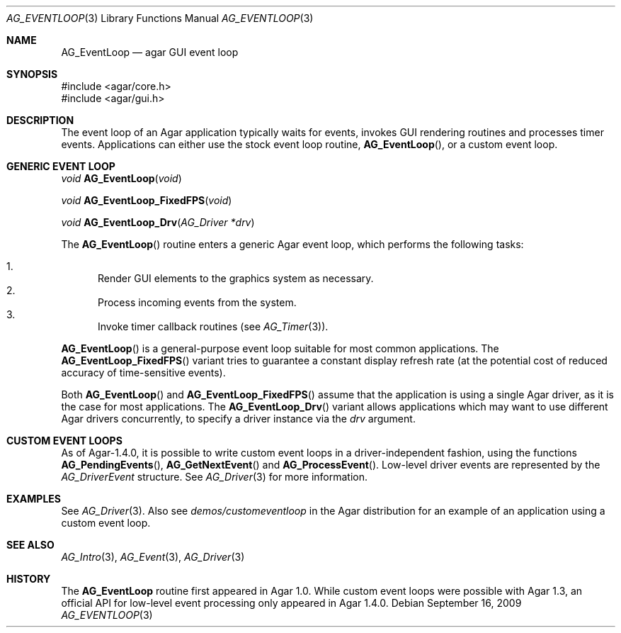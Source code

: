 .\" Copyright (c) 2009-2010 Hypertriton, Inc. <http://hypertriton.com/>
.\" All rights reserved.
.\"
.\" Redistribution and use in source and binary forms, with or without
.\" modification, are permitted provided that the following conditions
.\" are met:
.\" 1. Redistributions of source code must retain the above copyright
.\"    notice, this list of conditions and the following disclaimer.
.\" 2. Redistributions in binary form must reproduce the above copyright
.\"    notice, this list of conditions and the following disclaimer in the
.\"    documentation and/or other materials provided with the distribution.
.\" 
.\" THIS SOFTWARE IS PROVIDED BY THE AUTHOR ``AS IS'' AND ANY EXPRESS OR
.\" IMPLIED WARRANTIES, INCLUDING, BUT NOT LIMITED TO, THE IMPLIED
.\" WARRANTIES OF MERCHANTABILITY AND FITNESS FOR A PARTICULAR PURPOSE
.\" ARE DISCLAIMED. IN NO EVENT SHALL THE AUTHOR BE LIABLE FOR ANY DIRECT,
.\" INDIRECT, INCIDENTAL, SPECIAL, EXEMPLARY, OR CONSEQUENTIAL DAMAGES
.\" (INCLUDING BUT NOT LIMITED TO, PROCUREMENT OF SUBSTITUTE GOODS OR
.\" SERVICES; LOSS OF USE, DATA, OR PROFITS; OR BUSINESS INTERRUPTION)
.\" HOWEVER CAUSED AND ON ANY THEORY OF LIABILITY, WHETHER IN CONTRACT,
.\" STRICT LIABILITY, OR TORT (INCLUDING NEGLIGENCE OR OTHERWISE) ARISING
.\" IN ANY WAY OUT OF THE USE OF THIS SOFTWARE EVEN IF ADVISED OF THE
.\" POSSIBILITY OF SUCH DAMAGE.
.\"
.Dd September 16, 2009
.Dt AG_EVENTLOOP 3
.Os
.ds vT Agar API Reference
.ds oS Agar 1.4
.Sh NAME
.Nm AG_EventLoop
.Nd agar GUI event loop
.Sh SYNOPSIS
.Bd -literal
#include <agar/core.h>
#include <agar/gui.h>
.Ed
.Sh DESCRIPTION
The event loop of an Agar application typically waits for events, invokes
GUI rendering routines and processes timer events.
Applications can either use the stock event loop routine,
.Fn AG_EventLoop ,
or a custom event loop.
.Sh GENERIC EVENT LOOP
.nr nS 1
.Ft "void"
.Fn AG_EventLoop "void"
.Pp
.Ft "void"
.Fn AG_EventLoop_FixedFPS "void"
.Pp
.Ft "void"
.Fn AG_EventLoop_Drv "AG_Driver *drv"
.nr nS 0
.Pp
The
.Fn AG_EventLoop
routine enters a generic Agar event loop, which performs the following
tasks:
.Pp
.Bl -enum -compact
.It
Render GUI elements to the graphics system as necessary.
.It
Process incoming events from the system.
.It
Invoke timer callback routines (see
.Xr AG_Timer 3 ) .
.El
.Pp
.Fn AG_EventLoop
is a general-purpose event loop suitable for most common applications.
The
.Fn AG_EventLoop_FixedFPS
variant tries to guarantee a constant display refresh rate (at the potential
cost of reduced accuracy of time-sensitive events).
.Pp
Both
.Fn AG_EventLoop
and
.Fn AG_EventLoop_FixedFPS
assume that the application is using a single Agar driver, as it is the
case for most applications.
The
.Fn AG_EventLoop_Drv
variant allows applications which may want to use different Agar drivers
concurrently, to specify a driver instance via the
.Fa drv
argument.
.Sh CUSTOM EVENT LOOPS
As of Agar-1.4.0, it is possible to write custom event loops in a
driver-independent fashion, using the functions
.Fn AG_PendingEvents ,
.Fn AG_GetNextEvent
and
.Fn AG_ProcessEvent .
Low-level driver events are represented by the
.Ft AG_DriverEvent
structure.
See
.Xr AG_Driver 3
for more information.
.Sh EXAMPLES
See
.Xr AG_Driver 3 .
Also see
.Pa demos/customeventloop
in the Agar distribution for an example of an application using a custom
event loop.
.Sh SEE ALSO
.Xr AG_Intro 3 ,
.Xr AG_Event 3 ,
.Xr AG_Driver 3
.Sh HISTORY
The
.Nm
routine first appeared in Agar 1.0.
While custom event loops were possible with Agar 1.3, an official API for
low-level event processing only appeared in Agar 1.4.0.
